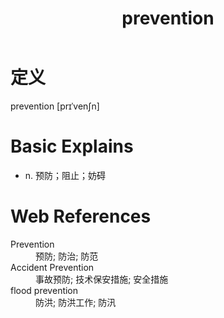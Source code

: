 #+title: prevention
#+roam_tags:英语单词

* 定义
  
prevention [prɪˈvenʃn]

* Basic Explains
- n. 预防；阻止；妨碍

* Web References
- Prevention :: 预防; 防治; 防范
- Accident Prevention :: 事故预防; 技术保安措施; 安全措施
- flood prevention :: 防洪; 防洪工作; 防汛
